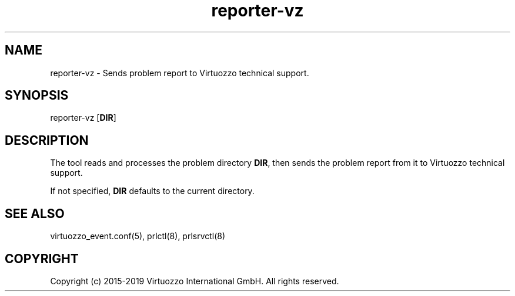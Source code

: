 .TH "reporter-vz" 1 "October 2015" "OpenVZ"
.nh
.ad l

.SH "NAME"
reporter-vz \- Sends problem report to Virtuozzo technical support\&.

.SH "SYNOPSIS"
reporter-vz [\fBDIR\fP]

.SH "DESCRIPTION"
The tool reads and processes the problem directory \fBDIR\fP\&, then sends the problem report from it to Virtuozzo technical support\&.

If not specified, \fBDIR\fP defaults to the current directory\&.

.SH "SEE ALSO"
virtuozzo_event\&.conf(5), prlctl(8), prlsrvctl(8)

.SH "COPYRIGHT"
Copyright (c) 2015-2019 Virtuozzo International GmbH. All rights reserved.
